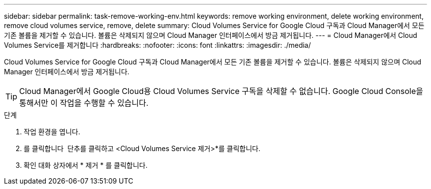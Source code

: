 ---
sidebar: sidebar 
permalink: task-remove-working-env.html 
keywords: remove working environment, delete working environment, remove cloud volumes service, remove, delete 
summary: Cloud Volumes Service for Google Cloud 구독과 Cloud Manager에서 모든 기존 볼륨을 제거할 수 있습니다. 볼륨은 삭제되지 않으며 Cloud Manager 인터페이스에서 방금 제거됩니다. 
---
= Cloud Manager에서 Cloud Volumes Service를 제거합니다
:hardbreaks:
:nofooter: 
:icons: font
:linkattrs: 
:imagesdir: ./media/


[role="lead"]
Cloud Volumes Service for Google Cloud 구독과 Cloud Manager에서 모든 기존 볼륨을 제거할 수 있습니다. 볼륨은 삭제되지 않으며 Cloud Manager 인터페이스에서 방금 제거됩니다.


TIP: Cloud Manager에서 Google Cloud용 Cloud Volumes Service 구독을 삭제할 수 없습니다. Google Cloud Console을 통해서만 이 작업을 수행할 수 있습니다.

.단계
. 작업 환경을 엽니다.
. 를 클릭합니다 image:screenshot_gallery_options.gif[""] 단추를 클릭하고 <Cloud Volumes Service 제거>*를 클릭합니다.
. 확인 대화 상자에서 * 제거 * 를 클릭합니다.

